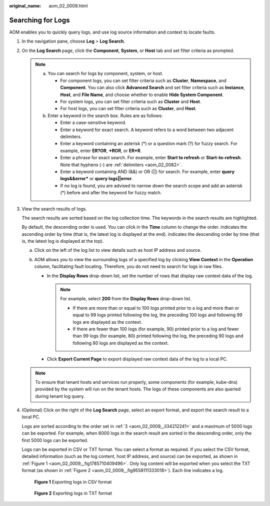 :original_name: aom_02_0009.html

.. _aom_02_0009:

Searching for Logs
==================

AOM enables you to quickly query logs, and use log source information and context to locate faults.

#. In the navigation pane, choose **Log** > **Log Search**.

#. On the **Log Search** page, click the **Component**, **System**, or **Host** tab and set filter criteria as prompted.

   .. note::

      a. You can search for logs by component, system, or host.

         -  For component logs, you can set filter criteria such as **Cluster**, **Namespace**, and **Component**. You can also click **Advanced Search** and set filter criteria such as **Instance**, **Host**, and **File Name**, and choose whether to enable **Hide System Component**.
         -  For system logs, you can set filter criteria such as **Cluster** and **Host**.
         -  For host logs, you can set filter criteria such as **Cluster**, and **Host**.

      b. Enter a keyword in the search box. Rules are as follows:

         -  Enter a case-sensitive keyword.
         -  Enter a keyword for exact search. A keyword refers to a word between two adjacent delimiters.
         -  Enter a keyword containing an asterisk (*) or a question mark (?) for fuzzy search. For example, enter **ER?OR**, **\*ROR**, or **ER*R**.
         -  Enter a phrase for exact search. For example, enter **Start to refresh** or **Start-to-refresh**. Note that hyphens (-) are :ref:`delimiters <aom_02_0082>`.
         -  Enter a keyword containing AND (&&) or OR (||) for search. For example, enter **query logs&&error\*** or **query logs||error**.
         -  If no log is found, you are advised to narrow down the search scope and add an asterisk (*) before and after the keyword for fuzzy match.

#. .. _aom_02_0009__li34212241:

   View the search results of logs.

   The search results are sorted based on the log collection time. The keywords in the search results are highlighted.

   By default, the descending order is used. You can click |image1| in the **Time** column to change the order. |image2| indicates the ascending order by time (that is, the latest log is displayed at the end). |image3| indicates the descending order by time (that is, the latest log is displayed at the top).

   a. Click |image4| on the left of the log list to view details such as host IP address and source.
   b. AOM allows you to view the surrounding logs of a specified log by clicking **View Context** in the **Operation** column, facilitating fault locating. Therefore, you do not need to search for logs in raw files.

      -  In the **Display Rows** drop-down list, set the number of rows that display raw context data of the log.

         .. note::

            For example, select **200** from the **Display Rows** drop-down list.

            -  If there are more than or equal to 100 logs printed prior to a log and more than or equal to 99 logs printed following the log, the preceding 100 logs and following 99 logs are displayed as the context.
            -  If there are fewer than 100 logs (for example, 90) printed prior to a log and fewer than 99 logs (for example, 80) printed following the log, the preceding 90 logs and following 80 logs are displayed as the context.

      -  Click **Export Current Page** to export displayed raw context data of the log to a local PC.

   .. note::

      To ensure that tenant hosts and services run properly, some components (for example, kube-dns) provided by the system will run on the tenant hosts. The logs of these components are also queried during tenant log query.

#. (Optional) Click |image5| on the right of the **Log Search** page, select an export format, and export the search result to a local PC.

   Logs are sorted according to the order set in :ref:`3 <aom_02_0009__li34212241>` and a maximum of 5000 logs can be exported. For example, when 6000 logs in the search result are sorted in the descending order, only the first 5000 logs can be exported.

   Logs can be exported in CSV or TXT format. You can select a format as required. If you select the CSV format, detailed information (such as the log content, host IP address, and source) can be exported, as shown in :ref:`Figure 1 <aom_02_0009__fig1785710409496>`. Only log content will be exported when you select the TXT format (as shown in :ref:`Figure 2 <aom_02_0009__fig9558111333018>`). Each line indicates a log.

   .. _aom_02_0009__fig1785710409496:

   .. figure:: /_static/images/en-us_image_0000001398562760.png
      :alt: **Figure 1** Exporting logs in CSV format

      **Figure 1** Exporting logs in CSV format

   .. _aom_02_0009__fig9558111333018:

   .. figure:: /_static/images/en-us_image_0000001398242952.png
      :alt: **Figure 2** Exporting logs in TXT format

      **Figure 2** Exporting logs in TXT format

.. |image1| image:: /_static/images/en-us_image_0000001448562733.png
.. |image2| image:: /_static/images/en-us_image_0000001398562772.png
.. |image3| image:: /_static/images/en-us_image_0000001398402788.png
.. |image4| image:: /_static/images/en-us_image_0000001398242960.png
.. |image5| image:: /_static/images/en-us_image_0000001448643057.png
